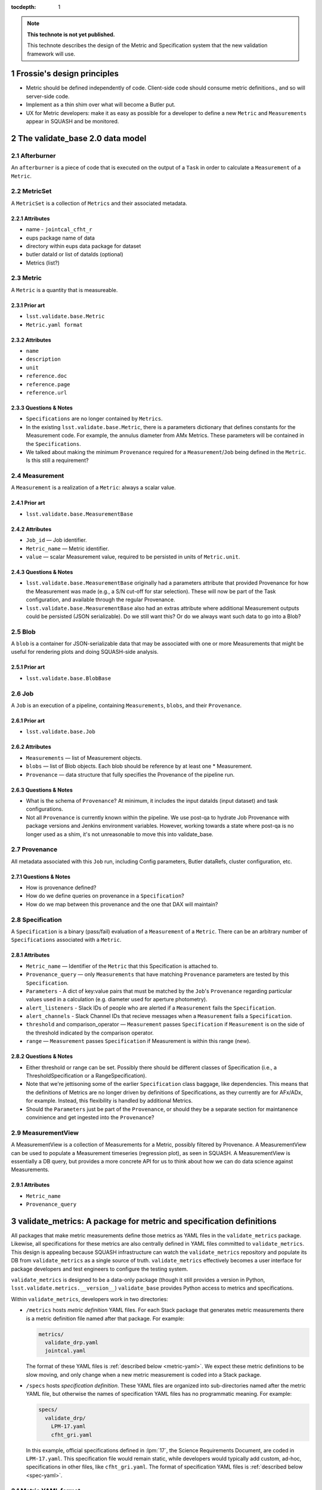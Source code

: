 :tocdepth: 1

.. Please do not modify tocdepth; will be fixed when a new Sphinx theme is shipped.

.. sectnum::

.. Add content below. Do not include the document title.

.. note::

   **This technote is not yet published.**

   This technote describes the design of the Metric and Specification system that the new validation framework will use.

Frossie's design principles
===========================

* Metric should be defined independently of code.
  Client-side code should consume metric definitions., and so will server-side code.
* Implement as a thin shim over what will become a Butler put.
* UX for Metric developers: make it as easy as possible for a developer to define a new ``Metric`` and ``Measurements`` appear in SQUASH and be monitored.

The validate_base 2.0 data model
================================

Afterburner
-----------

An ``afterburner`` is a piece of code that is executed on the output of a ``Task`` in order to calculate a ``Measurement`` of a ``Metric``.

MetricSet
---------

A ``MetricSet`` is a collection of ``Metrics`` and their associated metadata.

Attributes
^^^^^^^^^^

* name - ``jointcal_cfht_r``
* eups package name of data
* directory within eups data package for dataset
* butler dataId or list of dataIds (optional)
* Metrics (list?)

Metric
------

A ``Metric`` is a quantity that is measureable.

Prior art
^^^^^^^^^

* ``lsst.validate.base.Metric``
* ``Metric.yaml format``

Attributes
^^^^^^^^^^

* ``name``
* ``description``
* ``unit``
* ``reference.doc``
* ``reference.page``
* ``reference.url``

Questions & Notes
^^^^^^^^^^^^^^^^^

* ``Specifications`` are no longer contained by ``Metrics``.
* In the existing ``lsst.validate.base.Metric``, there is a parameters dictionary that defines constants for the Measurement code. For example, the annulus diameter from AMx Metrics. These parameters will be contained in the ``Specifications``.
* We talked about making the minimum ``Provenance`` required for a ``Measurement``/``Job`` being defined in the ``Metric``. Is this still a requirement?

Measurement
-----------

A ``Measurement`` is a realization of a ``Metric``: always a scalar value.

Prior art
^^^^^^^^^

* ``lsst.validate.base.MeasurementBase``

Attributes
^^^^^^^^^^

* ``Job_id`` — Job identifier.
* ``Metric_name`` — Metric identifier.
* ``value`` — scalar Measurement value, required to be persisted in units of ``Metric.unit``.

Questions & Notes
^^^^^^^^^^^^^^^^^

* ``lsst.validate.base.MeasurementBase`` originally had a parameters attribute that provided Provenance for how the Measurement was made (e.g., a S/N cut-off for star selection). These will now be part of the Task configuration, and available through the regular Provenance.
* ``lsst.validate.base.MeasurementBase`` also had an extras attribute where additional Measurement outputs could be persisted (JSON serializable). Do we still want this? Or do we always want such data to go into a Blob?

Blob
----

A ``blob`` is a container for JSON-serializable data that may be associated with one or more Measurements that might be useful for rendering plots and doing SQUASH-side analysis.

Prior art
^^^^^^^^^

* ``lsst.validate.base.BlobBase``

Job
---

A ``Job`` is an execution of a pipeline, containing ``Measurements``, ``blobs``, and their ``Provenance``.

Prior art
^^^^^^^^^

* ``lsst.validate.base.Job``

Attributes
^^^^^^^^^^

* ``Measurements`` — list of Measurement objects.
* ``blobs`` — list of Blob objects. Each blob should be reference by at least one * Measurement.
* ``Provenance`` — data structure that fully specifies the Provenance of the pipeline run.

Questions & Notes
^^^^^^^^^^^^^^^^^^^

* What is the schema of ``Provenance``? At minimum, it includes the input dataIds (input dataset) and task configurations.
* Not all ``Provenance`` is currently known within the pipeline. We use post-qa to hydrate Job Provenance with package versions and Jenkins environment variables. However, working towards a state where post-qa is no longer used as a shim, it's not unreasonable to move this into validate_base.

Provenance
----------

All metadata associated with this ``Job`` run, including Config parameters, Butler dataRefs, cluster configuration, etc.

Questions & Notes
^^^^^^^^^^^^^^^^^

* How is provenance defined?
* How do we define queries on provenance in a ``Specification``?
* How do we map between this provenance and the one that DAX will maintain?

Specification
-------------

A ``Specification`` is a binary (pass/fail) evaluation of a ``Measurement`` of a ``Metric``. There can be an arbitrary number of ``Specifications`` associated with a ``Metric``.

Attributes
^^^^^^^^^^

* ``Metric_name`` — Identifier of the ``Metric`` that this Specification is attached to.
* ``Provenance_query`` — only ``Measurements`` that have matching ``Provenance`` parameters are tested by this ``Specification``.
* ``Parameters`` - A dict of key:value pairs that must be matched by the ``Job``'s ``Provenance`` regarding particular values used in a calculation (e.g. diameter used for aperture photometry).
* ``alert_listeners`` - Slack IDs of people who are alerted if a ``Measurement`` fails the ``Specification``.
* ``alert_channels`` - Slack Channel IDs that recieve messages when a ``Measurement`` fails a ``Specification``.
* ``threshold`` and comparison_operator — ``Measurement`` passes ``Specification`` if ``Measurement`` is on the side of the threshold indicated by the comparison operator.
* ``range`` — ``Measurement`` passes ``Specification`` if Measurement is within this range (new).

Questions & Notes
^^^^^^^^^^^^^^^^^

* Either threshold or range can be set. Possibly there should be different classes of Specification (i.e., a ThresholdSpecification or a RangeSpecification).
* Note that we're jettisoning some of the earlier ``Specification`` class baggage, like dependencies. This means that the definitions of Metrics are no longer driven by definitions of Specifications, as they currently are for AFx/ADx, for example. Instead, this flexibility is handled by additional Metrics.
* Should the ``Parameters`` just be part of the ``Provenance``, or should they be a separate section for maintanence convinience and get ingested into the ``Provenance``?

MeasurementView
---------------

A MeasurementView is a collection of Measurements for a Metric, possibly filtered by Provenance. A MeasurementView can be used to populate a Measurement timeseries (regression plot), as seen in SQUASH. A MeasurementView is essentially a DB query, but provides a more concrete API for us to think about how we can do data science against Measurements.

Attributes
^^^^^^^^^^

* ``Metric_name``
* ``Provenance_query``

.. _validate-metrics:

validate_metrics: A package for metric and specification definitions
====================================================================

All packages that make metric measurements define those metrics as YAML files in the ``validate_metrics`` package.
Likewise, all specifications for these metrics are also centrally defined in YAML files committed to ``validate_metrics``.
This design is appealing because SQUASH infrastructure can watch the ``validate_metrics`` repository and populate its DB from ``validate_metrics`` as a single source of truth.
``validate_metrics`` effectively becomes a user interface for package developers and test engineers to configure the testing system.

``validate_metrics`` is designed to be a data-only package (though it still provides a version in Python, ``lsst.validate.metrics.__version__``)
``validate_base`` provides Python access to metrics and specifications.

Within ``validate_metrics``, developers work in two directories:

- ``/metrics`` hosts *metric definition* YAML files.
  For each Stack package that generates metric measurements there is a metric definition file named after that package.
  For example:

  .. code-block:: text

     metrics/
       validate_drp.yaml
       jointcal.yaml

  The format of these YAML files is :ref:`described below <metric-yaml>`.
  We expect these metric definitions to be slow moving, and only change when a new metric measurement is coded into a Stack package.

- ``/specs`` hosts *specification definition*.
  These YAML files are organized into sub-directories named after the metric YAML file, but otherwise the names of specification YAML files has no programmatic meaning.
  For example:

  .. code-block:: text

     specs/
       validate_drp/
         LPM-17.yaml
         cfht_gri.yaml

  In this example, official specifications defined in :lpm:`17`, the Science Requirements Document, are coded in ``LPM-17.yaml``.
  This specification file would remain static, while developers would typically add custom, ad-hoc, specifications in other files, like ``cfht_gri.yaml``.
  The format of specification YAML files is :ref:`described below <spec-yaml>`.

.. _metric-yaml:

Metric YAML format
------------------

This is an example of a PA1 metric encoded in ``validate_metrics/metrics/validate_drp.yaml``:

.. code-block:: yaml

   PA1:
     description: >
       The maximum rms of the unresolved source magnitude distribution around the mean value.
     unit: mmag
     reference:
       doc: LPM-17
       url: http://ls.st/lpm-17
       page: 21

The root level of a metric YAML file is an *associative array* (equivalent to a Python dict) where *keys* are metric names.
In the above example, only ``PA`` is shown, but it might be followed by other metrics like ``PF1`` and ``PA2``.

A metric definition itself is minimal, consisting of only three fields:

- ``description``: a sentence, or even multiple paragraphs, that describe the metric.
  This description is consumed by the Science Pipelines documentation, and also shown by SQUASH.

- ``unit``: the string representation of the :py:obj:`astropy.units.Unit` that measurements of a metric are made in.
  Unitless metrics (a count, for example), have units written as ``---``.
  Percentages can be written as ``%``.
  Fractions are not supported by `astropy.unit` so fractional metrics must be rephrased as percentages.

- ``reference``: this field points to further documentation where a metric is formally defined.
  Provide ``doc``, ``url``, and ``page`` fields as appropriate.

Fully qualified metric name
^^^^^^^^^^^^^^^^^^^^^^^^^^^

Metrics can be referenced universally by their *fully qualified name*:

.. code-block:: text

   { package name }.{ metric name }

For example, the fully qualified name for the example metric is ``validate_drp.PA1``.

When working inside a package, where context is clear, the validate API can permit metrics to be addressed by name alone, ``PA1``.

.. _spec-yaml:

Specification YAML format
-------------------------

A complete specification looks like:

.. code-block:: yaml

   ---
   metric: 'PA1'
   name: 'design_gri'
   threshold:
     value: 5.0
     unit: '%'
     operator: '<='
   provenance_query:
     filter: ['g', 'r', 'I']
   ...

Notice that each specification is encapsulated within a corresponding YAML document (which are divided by ``---`` tokens).
There is always one specification per YAML document.
This architecture allows us to spread specifications across many YAML files in the ``validate_metrics`` repository, and permit specifications to reference each other (see :ref:`partials <spec-partials-yaml>` and :ref:`inheritance <spec-inheritance-yaml>`, below).

The fields of a specification are:

- ``metric``: the name of the metric this specification applies to.
  Since specifications are encapsulated by package, there is no need to use the fully-qualified metric name.

- ``name``: the name of this metric.

  Specifications extend the naming system of metrics.
  The *fully qualified name* of this specification is ``validate_drp.PA1.design_gri`` (assuming the specification is defined in ``/specs/validate_drp/``).

- ``threshold``: this is a test against a measurement.
  A measurement *passes* a specification test if this statement evaluates to true:

  .. code-block:: text

     { measurement value } { operator } { threshold value }

  Other test formats are available for specifications.
  See :ref:`below <spec-test-yaml>`.

- ``provenance_query`` field is an associative array (dictionary) of query terms for measurement provenance that this specification can be applied to.
  The query language is currently undefined, so the example is a pseudocode query where the ``filter`` must be *one of* ``g``, ``r`` or ``i``.

.. _spec-test-yaml:

Specification tests
^^^^^^^^^^^^^^^^^^^

The binary comparison test is quite common, but its not the *only* imaginable test structure.
Other types of tests that may be supported by the validation framework are:

- ``tolerance``: consisting of a target value, and a symmetric tolerance window.

- ``window``: test if a measurement deviates from the sample of previous measurements in a given window, by a given amount.

- ``function``: specifies an importable Python function that computes a binary True (pass) or False (fails) result.

.. _spec-partials-yaml:

Specification partials
^^^^^^^^^^^^^^^^^^^^^^

Specifications might repeat information.
For example, a ``provenance_query`` for a certain test dataset.
We apply DRY design principles though *partials*.
A partial has an ``id`` field, and can't be a specification on its own.
For example:

.. code-block:: yaml

   ---
   # specification partial
   id: 'base'
   metric: 'PA1'
   threshold:
     unit: ''
     operator: '<='
   provenance_query:
     filter: ['g', 'r', 'I']

   ---
   # design specification instance that mixes in the base partial
   # validate_drp.PA1.design
   name: 'design'
   base: '#base'
   threshold:
     value: 5.0

   ---
   # stretch specification instance that mixes in the base partial
   # validate_drp.PA1.stretch
   name: 'stretch'
   base: '#base'
   threshold:
     value: 3.0
   ...

A partial can be referenced from the ``base`` field by prefixing the ``id`` with ``#``.
Partials can also be referenced from across files (but within the same package's ``specs`` directory) by providing a filename:

.. code-block:: yaml

   base: "cfht_gri#base"

.. _spec-inheritance-yaml:

Specification inheritance
^^^^^^^^^^^^^^^^^^^^^^^^^

Specifications can also inherit from specifications; generally to add partials.
Specifications are referenced through their fully qualified name ``validate_drp.PA1.design_gri``, or the package-relative fully qualified name, ``PA1.design_gri``.
For example:

.. code-block:: yaml

   ---
   # Specification partial
   id: 'PA1-base'
   metric: 'PA1'
   threshold:
     unit: 'mmag'
     operator: "<="

   ---
   # validate_drp.PA1.minimum_gri
   name: "minimum_gri"
   base: "#PA1-base"
   threshold:
     value: 8.0

   ---
   # Partial that queries a cfht_gri dataset
   id: 'cfht-base'
   provenance_query:
     dataset_repo_url: 'https://github.com/lsst/validation_data_cfht.git'
     filters: ['g', 'r', 'i']
     visits: [849375, 850587]
     ccd: [12, 13, 14, 21, 22, 23]

   ---
   # validate_drp.PA1.cfht_minimum_gri
   name: 'cfht_minimum_gri'
   base: ['PA1.minimum_gri', '#cfht-base']
   ...

The fully-hydrated ``validate_drp.PA1.minimum_gri`` specification is:

.. code-block:: yaml

   ---
   name: 'minimum_gri'
   metric: 'PA1'
   threshold:
     value: 8.0
     unit: 'mmag'
     operator: "<="

And the fully-hydrated ``validate_drp.PA1.cfht_minimum_gri`` specification is:

.. code-block:: yaml

   name: 'cfht_minimum_gri'
   metric: 'PA1'
   provenance_query:
     dataset_repo_url: 'https://github.com/lsst/validation_data_cfht.git'
     filters: ['g', 'r', 'i']
     visits: [849375, 850587]
     ccd: [12, 13, 14, 21, 22, 23]
   threshold:
     value: 8.0
     unit: 'mmag'
     operator: "<="

How Measurements are submitted to SQUASH
========================================

Design Principles
-----------------
* Think about Airplane Mode.
* Think about how this will eventually be a Butler.put().

Proposal
--------

Packages construct a ``Job`` that contains ``Measurements``, ``blobs`` and ``Provenance``. This ``Job``, serialized to JSON, is sent over the logger. A special Metric logger is used that saves this log statement to a separate file. A next-generation post-qa sends this Job to SQUASH's REST API.

* Bonus: Packages could provide Jupyter Notebooks that locally consume the log data to show plots and pass/fail Specification status.
* Bonus: make validate_base capable of generating the Jupyter Notebook!
* Bonus: share Bokeh plots between notebooks and SQUASH.

How Specifications are registered
=================================

Design principles
-----------------

* ``Specifications`` are a mechanism for LSST staff to monitor a ``MeasurementView`` and be alerted whenever a new ``Measurement`` exceeds a threshold or range.
* It needs to be easy for any LSST staff member to register a new ``Specification``; they should not be required to contact SQuaRE to register or change a ``Specification``.
* Specifications should be available offline, but be synced to SQUASH.

Proposal
--------
There is a common EUPS package that contains ``Specifications`` in a YAML format. These Specifications are available, through a Python API, to packages so that they can show real-time pass/fail status of Measurements. The Specifications are also synchronized with the SQUASH database. If someone wants to be alerted by a Specification, they sign themselves up as an owner of the Specification.
